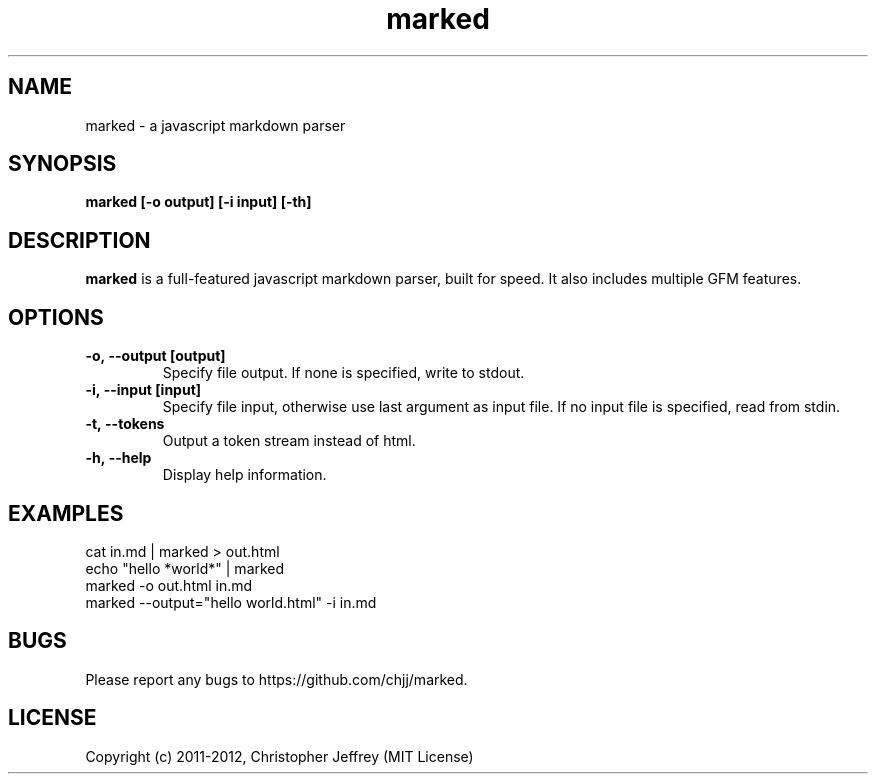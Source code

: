 .ds q \N'34'
.TH marked 1
.SH NAME
marked \- a javascript markdown parser
.SH SYNOPSIS
.nf
.B marked [\-o output] [\-i input] [\-th]
.fi
.SH DESCRIPTION
.B marked
is a full-featured javascript markdown parser, built for speed. It also includes
multiple GFM features.
.SH OPTIONS
.TP
.BI \-o,\ \-\-output\ [output]
Specify file output. If none is specified, write to stdout.
.TP
.BI \-i,\ \-\-input\ [input]
Specify file input, otherwise use last argument as input file. If no input file
is specified, read from stdin.
.TP
.BI \-t,\ \-\-tokens
Output a token stream instead of html.
.TP
.BI \-h,\ \-\-help
Display help information.
.SH EXAMPLES
.TP
cat in.md | marked > out.html
.TP
echo "hello *world*" | marked
.TP
marked -o out.html in.md
.TP
marked --output="hello world.html" -i in.md
.SH BUGS
Please report any bugs to https://github.com/chjj/marked.
.SH LICENSE
Copyright (c) 2011-2012, Christopher Jeffrey (MIT License)
